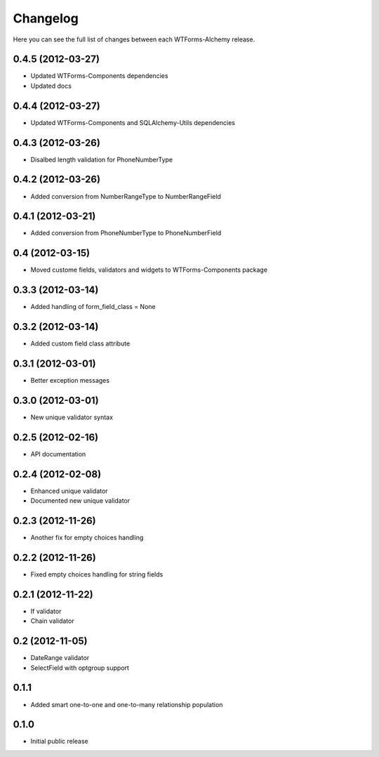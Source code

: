 Changelog
---------

Here you can see the full list of changes between each WTForms-Alchemy release.


0.4.5 (2012-03-27)
^^^^^^^^^^^^^^^^

- Updated WTForms-Components dependencies
- Updated docs


0.4.4 (2012-03-27)
^^^^^^^^^^^^^^^^

- Updated WTForms-Components and SQLAlchemy-Utils dependencies


0.4.3 (2012-03-26)
^^^^^^^^^^^^^^^^

- Disalbed length validation for PhoneNumberType


0.4.2 (2012-03-26)
^^^^^^^^^^^^^^^^

- Added conversion from NumberRangeType to NumberRangeField


0.4.1 (2012-03-21)
^^^^^^^^^^^^^^^^

- Added conversion from PhoneNumberType to PhoneNumberField


0.4 (2012-03-15)
^^^^^^^^^^^^^^^^

- Moved custome fields, validators and widgets to WTForms-Components package


0.3.3 (2012-03-14)
^^^^^^^^^^^^^^^^^^

- Added handling of form_field_class = None


0.3.2 (2012-03-14)
^^^^^^^^^^^^^^^^^^

- Added custom field class attribute


0.3.1 (2012-03-01)
^^^^^^^^^^^^^^^^^^

- Better exception messages


0.3.0 (2012-03-01)
^^^^^^^^^^^^^^^^^^

- New unique validator syntax


0.2.5 (2012-02-16)
^^^^^^^^^^^^^^^^^^

- API documentation


0.2.4 (2012-02-08)
^^^^^^^^^^^^^^^^^^

- Enhanced unique validator
- Documented new unique validator


0.2.3 (2012-11-26)
^^^^^^^^^^^^^^^^^^

- Another fix for empty choices handling


0.2.2 (2012-11-26)
^^^^^^^^^^^^^^^^^^

- Fixed empty choices handling for string fields


0.2.1 (2012-11-22)
^^^^^^^^^^^^^^^^^^

- If validator
- Chain validator


0.2 (2012-11-05)
^^^^^^^^^^^^^^^^^^

- DateRange validator
- SelectField with optgroup support


0.1.1
^^^^^

- Added smart one-to-one and one-to-many relationship population

0.1.0
^^^^^

- Initial public release
